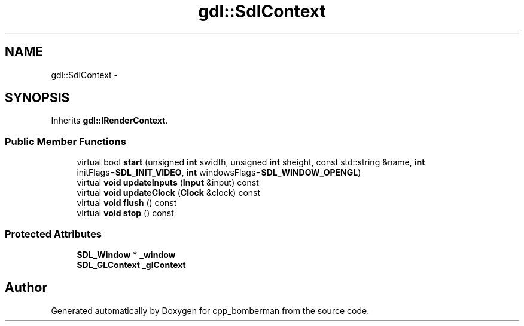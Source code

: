 .TH "gdl::SdlContext" 3 "Sun Jun 7 2015" "Version 0.42" "cpp_bomberman" \" -*- nroff -*-
.ad l
.nh
.SH NAME
gdl::SdlContext \- 
.SH SYNOPSIS
.br
.PP
.PP
Inherits \fBgdl::IRenderContext\fP\&.
.SS "Public Member Functions"

.in +1c
.ti -1c
.RI "virtual bool \fBstart\fP (unsigned \fBint\fP swidth, unsigned \fBint\fP sheight, const std::string &name, \fBint\fP initFlags=\fBSDL_INIT_VIDEO\fP, \fBint\fP windowsFlags=\fBSDL_WINDOW_OPENGL\fP)"
.br
.ti -1c
.RI "virtual \fBvoid\fP \fBupdateInputs\fP (\fBInput\fP &input) const "
.br
.ti -1c
.RI "virtual \fBvoid\fP \fBupdateClock\fP (\fBClock\fP &clock) const "
.br
.ti -1c
.RI "virtual \fBvoid\fP \fBflush\fP () const "
.br
.ti -1c
.RI "virtual \fBvoid\fP \fBstop\fP () const "
.br
.in -1c
.SS "Protected Attributes"

.in +1c
.ti -1c
.RI "\fBSDL_Window\fP * \fB_window\fP"
.br
.ti -1c
.RI "\fBSDL_GLContext\fP \fB_glContext\fP"
.br
.in -1c

.SH "Author"
.PP 
Generated automatically by Doxygen for cpp_bomberman from the source code\&.
